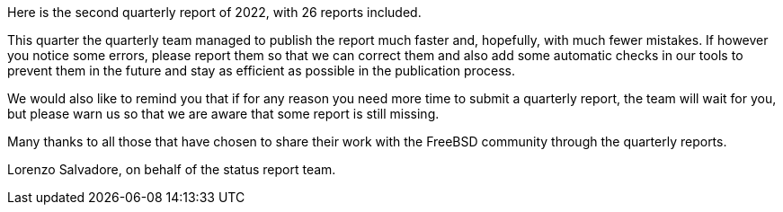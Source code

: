 Here is the second quarterly report of 2022, with 26 reports included.

This quarter the quarterly team managed to publish the report much faster and, hopefully, with much fewer mistakes.
If however you notice some errors, please report them so that we can correct them and also add some automatic checks in our tools to prevent them in the future and stay as efficient as possible in the publication process.

We would also like to remind you that if for any reason you need more time to submit a quarterly report, the team will wait for you, but please warn us so that we are aware that some report is still missing.

Many thanks to all those that have chosen to share their work with the FreeBSD community through the quarterly reports.

Lorenzo Salvadore, on behalf of the status report team.
